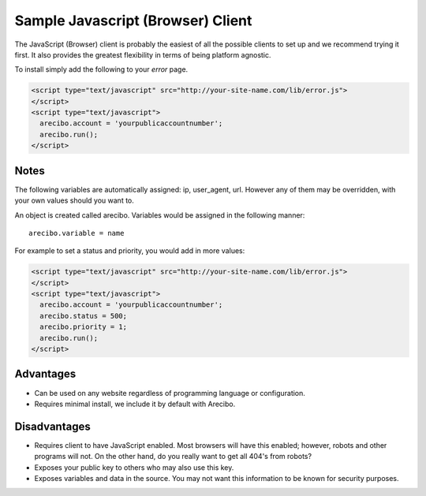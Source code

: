 Sample Javascript (Browser) Client
====================================

The JavaScript (Browser) client is probably the easiest of all the possible clients to set up and we recommend trying it first. It also provides the greatest flexibility in terms of being platform agnostic.

To install simply add the following to your *error* page.

.. code-block:: html

    <script type="text/javascript" src="http://your-site-name.com/lib/error.js">
    </script>
    <script type="text/javascript">
      arecibo.account = 'yourpublicaccountnumber';
      arecibo.run();
    </script>

Notes
~~~~~~~~~~~~~~~~~~~~~~~~~~~~~~~~~~

The following variables are automatically assigned: ip, user_agent, url. However any of them may be overridden, with your own values should you want to.

An object is created called arecibo. Variables would be assigned in the following manner::

    arecibo.variable = name

For example to set a status and priority, you would add in more values:

.. code-block:: html

    <script type="text/javascript" src="http://your-site-name.com/lib/error.js">
    </script>
    <script type="text/javascript">
      arecibo.account = 'yourpublicaccountnumber';
      arecibo.status = 500;
      arecibo.priority = 1;
      arecibo.run();
    </script>

Advantages
~~~~~~~~~~~~~~~~~~~~~~~~~~

* Can be used on any website regardless of programming language or configuration.

* Requires minimal install, we include it by default with Arecibo.

Disadvantages
~~~~~~~~~~~~~~~~~~~~~~~~~~

* Requires client to have JavaScript enabled. Most browsers will have this enabled; however, robots and other programs will not. On the other hand, do you really want to get all 404's from robots?

* Exposes your public key to others who may also use this key.

* Exposes variables and data in the source. You may not want this information to be known for security purposes.